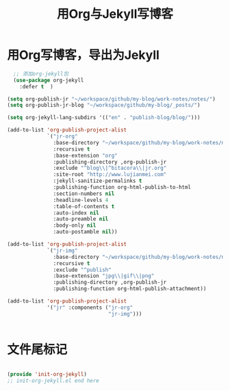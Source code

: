 #+TITLE: 用Org与Jekyll写博客 
#+OPTIONS: TOC:4 H:4

* 用Org写博客，导出为Jekyll

#+begin_src emacs-lisp :tangle yes
  ;; 添加org-jekyll包
  (use-package org-jekyll
    :defer t  )

(setq org-publish-jr "~/workspace/github/my-blog/work-notes/notes/")
(setq org-publish-jr-blog "~/workspace/github/my-blog/_posts/")

(setq org-jekyll-lang-subdirs '(("en" . "publish-blog/blog/")))

(add-to-list 'org-publish-project-alist
             `("jr-org"
               :base-directory "~/workspace/github/my-blog/work-notes/notes/"
               :recursive t
               :base-extension "org"
               :publishing-directory ,org-publish-jr
               :exclude "^blog\\|^bitacora\\|jr.org"
               :site-root "http://www.lujianmei.com"
               :jekyll-sanitize-permalinks t
               :publishing-function org-html-publish-to-html
               :section-numbers nil
               :headline-levels 4
               :table-of-contents t
               :auto-index nil
               :auto-preamble nil
               :body-only nil
               :auto-postamble nil))

(add-to-list 'org-publish-project-alist
             `("jr-img"
               :base-directory "~/workspace/github/my-blog/work-notes/notes/"
               :recursive t
               :exclude "^publish"
               :base-extension "jpg\\|gif\\|png"
               :publishing-directory ,org-publish-jr
               :publishing-function org-html-publish-attachment))

(add-to-list 'org-publish-project-alist
             '("jr" :components ("jr-org"
                                 "jr-img")))


#+end_src


* 文件尾标记
#+begin_src emacs-lisp :tangle yes

(provide 'init-org-jekyll)
;; init-org-jekyll.el end here

#+end_src


